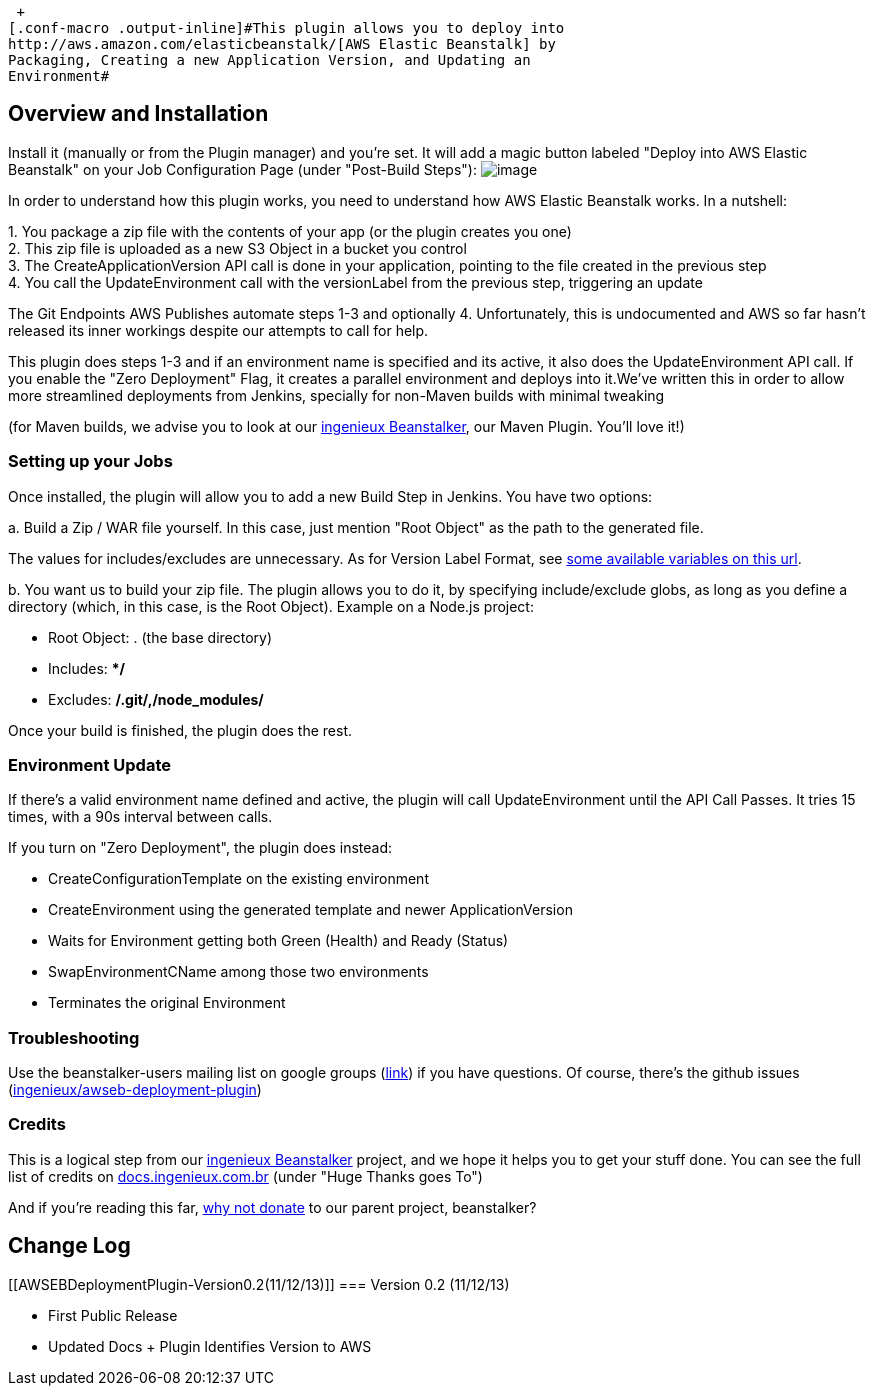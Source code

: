  +
[.conf-macro .output-inline]#This plugin allows you to deploy into
http://aws.amazon.com/elasticbeanstalk/[AWS Elastic Beanstalk] by
Packaging, Creating a new Application Version, and Updating an
Environment#

[[AWSEBDeploymentPlugin-OverviewandInstallation]]
== Overview and Installation

Install it (manually or from the Plugin manager) and you're set. It will
add a magic button labeled "Deploy into AWS Elastic Beanstalk" on your
Job Configuration Page (under "Post-Build Steps"):
[.confluence-embedded-file-wrapper]#image:docs/images/awseb-post-build-step.png[image]#

In order to understand how this plugin works, you need to understand how
AWS Elastic Beanstalk works. In a nutshell:

{empty}1. You package a zip file with the contents of your app (or the
plugin creates you one) +
2. This zip file is uploaded as a new S3 Object in a bucket you
control +
3. The CreateApplicationVersion API call is done in your application,
pointing to the file created in the previous step +
4. You call the UpdateEnvironment call with the versionLabel from the
previous step, triggering an update

The Git Endpoints AWS Publishes automate steps 1-3 and optionally 4.
Unfortunately, this is undocumented and AWS so far hasn't released its
inner workings despite our attempts to call for help.

This plugin does steps 1-3 and if an environment name is specified and
its active, it also does the UpdateEnvironment API call. If you enable
the "Zero Deployment" Flag, it creates a parallel environment and
deploys into it.We've written this in order to allow more streamlined
deployments from Jenkins, specially for non-Maven builds with minimal
tweaking

(for Maven builds, we advise you to look at our
http://beanstalker.ingenieux.com.br/beanstalk-maven-plugin/[ingenieux
Beanstalker], our Maven Plugin. You'll love it!)

[[AWSEBDeploymentPlugin-SettingupyourJobs]]
=== Setting up your Jobs

Once installed, the plugin will allow you to add a new Build Step in
Jenkins. You have two options:

{empty}a. Build a Zip / WAR file yourself. In this case, just mention
"Root Object" as the path to the generated file.

The values for includes/excludes are unnecessary. As for Version Label
Format, see
https://wiki.jenkins-ci.org/display/JENKINS/Building+a+software+project#Buildingasoftwareproject-below[some
available variables on this url]. 

{empty}b. You want us to build your zip file. The plugin allows you to
do it, by specifying include/exclude globs, as long as you define a
directory (which, in this case, is the Root Object). Example on a
Node.js project:

* Root Object: . (the base directory)
* Includes: **/*
* Excludes: **/.git/,/node_modules/**

Once your build is finished, the plugin does the rest.

[[AWSEBDeploymentPlugin-EnvironmentUpdate]]
=== Environment Update

If there's a valid environment name defined and active, the plugin will
call UpdateEnvironment until the API Call Passes. It tries 15 times,
with a 90s interval between calls.

If you turn on "Zero Deployment", the plugin does instead:

* CreateConfigurationTemplate on the existing environment
* CreateEnvironment using the generated template and newer
ApplicationVersion
* Waits for Environment getting both Green (Health) and Ready (Status)
* SwapEnvironmentCName among those two environments
* Terminates the original Environment

[[AWSEBDeploymentPlugin-Troubleshooting]]
=== Troubleshooting

Use the beanstalker-users mailing list on google groups
(https://groups.google.com/forum/#!forum/beanstalker-users[link]) if you
have questions. Of course, there's the github issues
(https://github.com/ingenieux/awseb-deployment-plugin/issueshttps://github.com/ingenieux/awseb-deployment-plugin/issues[ingenieux/awseb-deployment-plugin]) 

[[AWSEBDeploymentPlugin-Credits]]
=== Credits

This is a logical step from our
http://docs.ingenieux.com.br/project/beanstalker/[ingenieux Beanstalker]
project, and we hope it helps you to get your stuff done. You can see
the full list of credits on
http://docs.ingenieux.com.br/project/beanstalker/[docs.ingenieux.com.br] (under
"Huge Thanks goes To")

And if you're reading this far,
http://beanstalker.ingenieux.com.br/donate.html[why not donate] to our
parent project, beanstalker?

[[AWSEBDeploymentPlugin-ChangeLog]]
== Change Log

[[AWSEBDeploymentPlugin-Version0.2(11/12/13)]]
=== Version 0.2 (11/12/13)

* First Public Release
* Updated Docs + Plugin Identifies Version to AWS
